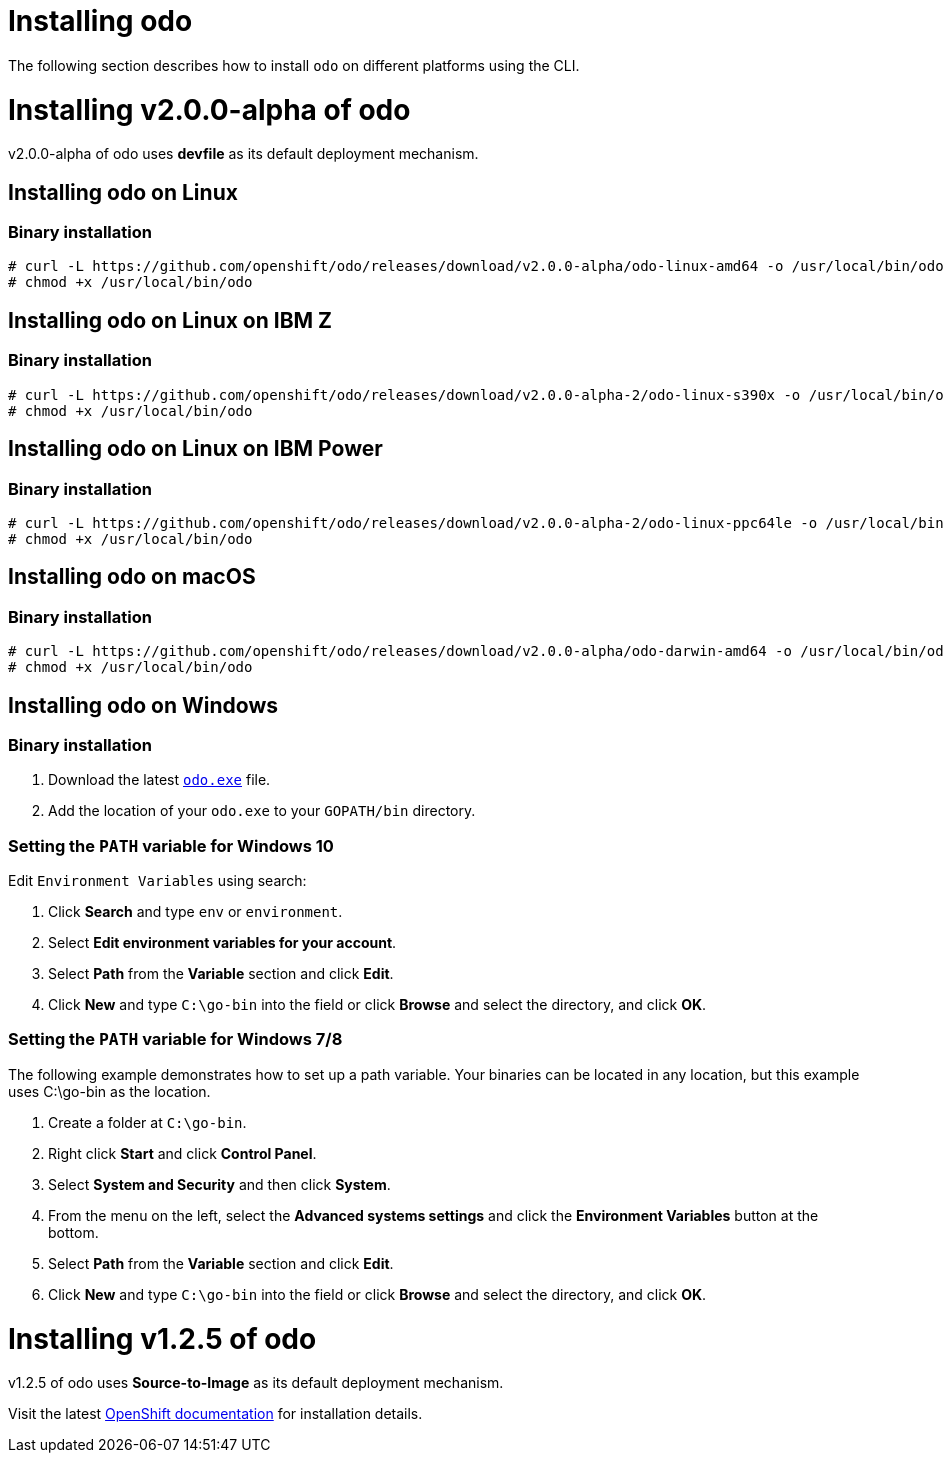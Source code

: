 = Installing odo

The following section describes how to install `odo` on different platforms using the CLI.

= Installing v2.0.0-alpha of odo

v2.0.0-alpha of odo uses **devfile** as its default deployment mechanism.

== Installing odo on Linux

=== Binary installation

----
# curl -L https://github.com/openshift/odo/releases/download/v2.0.0-alpha/odo-linux-amd64 -o /usr/local/bin/odo
# chmod +x /usr/local/bin/odo
----

== Installing odo on Linux on IBM Z

=== Binary installation

----
# curl -L https://github.com/openshift/odo/releases/download/v2.0.0-alpha-2/odo-linux-s390x -o /usr/local/bin/odo
# chmod +x /usr/local/bin/odo
----

== Installing odo on Linux on IBM Power

=== Binary installation

----
# curl -L https://github.com/openshift/odo/releases/download/v2.0.0-alpha-2/odo-linux-ppc64le -o /usr/local/bin/odo
# chmod +x /usr/local/bin/odo
----

== Installing odo on macOS

=== Binary installation

----
# curl -L https://github.com/openshift/odo/releases/download/v2.0.0-alpha/odo-darwin-amd64 -o /usr/local/bin/odo
# chmod +x /usr/local/bin/odo
----

== Installing odo on Windows

=== Binary installation

. Download the latest link:https://github.com/openshift/odo/releases/download/v2.0.0-alpha/odo-windows-amd64.exe[`odo.exe`] file.
. Add the location of your `odo.exe` to your `GOPATH/bin` directory.

=== Setting the `PATH` variable for Windows 10

Edit `Environment Variables` using search:

. Click *Search* and type `env` or `environment`.
. Select *Edit environment variables for your account*.
. Select *Path* from the *Variable* section and click *Edit*.
. Click *New* and type `C:\go-bin` into the field or click *Browse* and select the directory, and click *OK*.

=== Setting the `PATH` variable for Windows 7/8

The following example demonstrates how to set up a path variable. Your binaries can be located in any location, but this example uses C:\go-bin as the location.

. Create a folder at `C:\go-bin`.
. Right click *Start* and click *Control Panel*.
. Select *System and Security* and then click *System*.
. From the menu on the left, select the *Advanced systems settings* and click the *Environment Variables* button at the bottom.
. Select *Path* from the *Variable* section and click *Edit*.
. Click *New* and type `C:\go-bin` into the field or click *Browse* and select the directory, and click *OK*.

= Installing v1.2.5 of odo

v1.2.5 of odo uses **Source-to-Image** as its default deployment mechanism.

Visit the latest link:https://docs.openshift.com/container-platform/4.5/cli_reference/developer_cli_odo/installing-odo.html[OpenShift documentation] for installation details.
